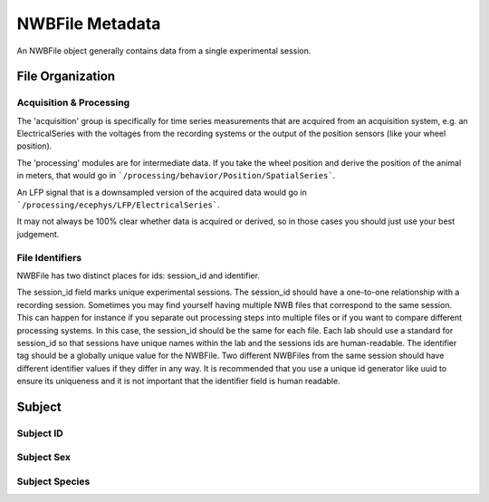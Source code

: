 NWBFile Metadata
================

An NWBFile object generally contains data from a single experimental session.



File Organization
-----------------


Acquisition & Processing
~~~~~~~~~~~~~~~~~~~~~~~~

The 'acquisition' group is specifically for time series measurements that are acquired from an acquisition system,
e.g. an ElectricalSeries with the voltages from the recording systems or the output of the position sensors (like your wheel
position).

The 'processing' modules are for intermediate data. If you take the wheel position and derive the position of the animal
in meters, that would go in ```/processing/behavior/Position/SpatialSeries```.

An LFP signal that is a downsampled version of the acquired data would go in ```/processing/ecephys/LFP/ElectricalSeries```.

It may not always be 100% clear whether data is acquired or derived, so in those cases you should just use your best judgement.


File Identifiers
~~~~~~~~~~~~~~~~

NWBFile has two distinct places for ids: session_id and identifier.

The session_id field marks unique experimental sessions. The session_id should have a one-to-one relationship with a recording session.
Sometimes you may find yourself having multiple NWB files that correspond to the same session. This can happen for instance if you separate
out processing steps into multiple files or if you want to compare different processing systems. In this case, the session_id should be the
same for each file. Each lab should use a standard for session_id so that sessions have unique names within the lab and the sessions ids are human-readable.
The identifier tag should be a globally unique value for the NWBFile. Two different NWBFiles from the same session should have different
identifier values if they differ in any way. It is recommended that you use a unique id generator like uuid to ensure its uniqueness and it is
not important that the identifier field is human readable.



Subject
-------

Subject ID
~~~~~~~~~~

Subject Sex
~~~~~~~~~~~

Subject Species
~~~~~~~~~~~~~~~
